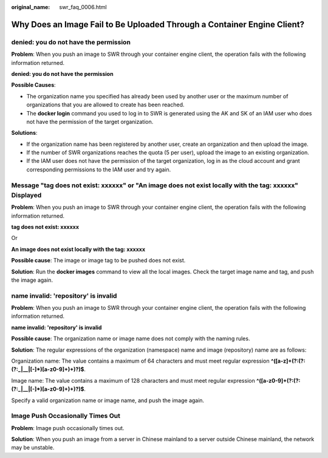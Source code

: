 :original_name: swr_faq_0006.html

.. _swr_faq_0006:

Why Does an Image Fail to Be Uploaded Through a Container Engine Client?
========================================================================

denied: you do not have the permission
--------------------------------------

**Problem**: When you push an image to SWR through your container engine client, the operation fails with the following information returned.

**denied: you do not have the permission**

**Possible Causes**:

-  The organization name you specified has already been used by another user or the maximum number of organizations that you are allowed to create has been reached.
-  The **docker login** command you used to log in to SWR is generated using the AK and SK of an IAM user who does not have the permission of the target organization.

**Solutions**:

-  If the organization name has been registered by another user, create an organization and then upload the image.
-  If the number of SWR organizations reaches the quota (5 per user), upload the image to an existing organization.
-  If the IAM user does not have the permission of the target organization, log in as the cloud account and grant corresponding permissions to the IAM user and try again.

Message "tag does not exist: xxxxxx" or "An image does not exist locally with the tag: xxxxxx" Displayed
--------------------------------------------------------------------------------------------------------

**Problem**: When you push an image to SWR through your container engine client, the operation fails with the following information returned.

**tag does not exist: xxxxxx**

Or

**An image does not exist locally with the tag: xxxxxx**

**Possible cause**: The image or image tag to be pushed does not exist.

**Solution**: Run the **docker images** command to view all the local images. Check the target image name and tag, and push the image again.

name invalid: 'repository' is invalid
-------------------------------------

**Problem**: When you push an image to SWR through your container engine client, the operation fails with the following information returned.

**name invalid: 'repository' is invalid**

**Possible cause**: The organization name or image name does not comply with the naming rules.

**Solution**: The regular expressions of the organization (namespace) name and image (repository) name are as follows:

Organization name: The value contains a maximum of 64 characters and must meet regular expression **^([a-z]+(?:(?:(?:_|__|[-]*)[a-z0-9]+)+)?)$**.

Image name: The value contains a maximum of 128 characters and must meet regular expression **^([a-z0-9]+(?:(?:(?:_|__|[-]*)[a-z0-9]+)+)?)$**.

Specify a valid organization name or image name, and push the image again.

Image Push Occasionally Times Out
---------------------------------

**Problem**: Image push occasionally times out.

**Solution**: When you push an image from a server in Chinese mainland to a server outside Chinese mainland, the network may be unstable.
